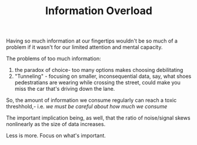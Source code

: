 
#+TITLE: Information Overload 

Having so much information at our fingertips  wouldn't be so much of a
problem if it wasn't for our limited attention and mental capacity. 

The problems of too much information: 
1) the paradox of choice- too many options makes choosing debilitating
2) "Tunneling" - focusing on smaller, inconsequential data, say, what
   shoes pedestratians are wearing while crossing the street, could
   make you miss the car that's driving down the lane. 

So, the amount of information we consume regularly can reach a toxic
threshhold,- i.e. /we must be careful about how much we consume/

The important implication being, as well, that the ratio of
noise/signal skews  nonlinearly as the size of data increases.

Less is more. Focus on what's important. 
 
